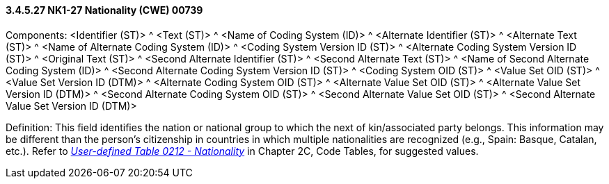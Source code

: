 ==== *3.4.5.27* NK1-27 Nationality (CWE) 00739

Components: <Identifier (ST)> ^ <Text (ST)> ^ <Name of Coding System (ID)> ^ <Alternate Identifier (ST)> ^ <Alternate Text (ST)> ^ <Name of Alternate Coding System (ID)> ^ <Coding System Version ID (ST)> ^ <Alternate Coding System Version ID (ST)> ^ <Original Text (ST)> ^ <Second Alternate Identifier (ST)> ^ <Second Alternate Text (ST)> ^ <Name of Second Alternate Coding System (ID)> ^ <Second Alternate Coding System Version ID (ST)> ^ <Coding System OID (ST)> ^ <Value Set OID (ST)> ^ <Value Set Version ID (DTM)> ^ <Alternate Coding System OID (ST)> ^ <Alternate Value Set OID (ST)> ^ <Alternate Value Set Version ID (DTM)> ^ <Second Alternate Coding System OID (ST)> ^ <Second Alternate Value Set OID (ST)> ^ <Second Alternate Value Set Version ID (DTM)>

Definition: This field identifies the nation or national group to which the next of kin/associated party belongs. This information may be different than the person's citizenship in countries in which multiple nationalities are recognized (e.g., Spain: Basque, Catalan, etc.). Refer to file:///E:\V2\v2.9%20final%20Nov%20from%20Frank\V29_CH02C_Tables.docx#HL70212[_User-defined Table 0212 - Nationality_] in Chapter 2C, Code Tables, for suggested values.

